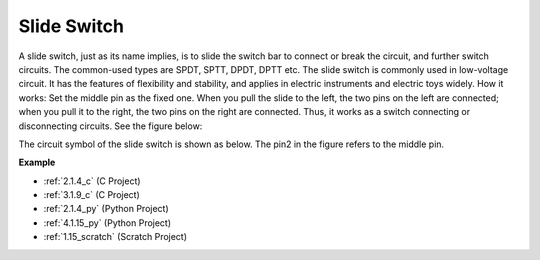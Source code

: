 .. _cpn_slide_switch:

Slide Switch
==============

.. image:: img/slide_switch.png
    :width: 150
    :align: center

A slide switch, just as its name implies, is to slide the switch bar to connect or break the circuit, and further switch circuits. The common-used types are SPDT, SPTT, DPDT, DPTT etc. The slide switch is commonly used in low-voltage circuit. It has the features of flexibility and stability, and  applies in electric instruments and electric toys widely.
How it works: Set the middle pin as the fixed one. When you pull the slide to the left, the  two pins on the left are connected; when you pull it to the right, the two pins on the right are connected. Thus, it works as a switch connecting or disconnecting circuits. See the figure below:

.. image:: img/slide_principle.png
    :width: 400
    :align: center

The circuit symbol of the slide switch is shown as below. The pin2 in the figure refers to the middle pin.

.. image:: img/slide_symbol.png
    :width: 200
    :align: center

**Example**

* :ref:`2.1.4_c` (C Project)
* :ref:`3.1.9_c` (C Project)
* :ref:`2.1.4_py` (Python Project)
* :ref:`4.1.15_py` (Python Project)
* :ref:`1.15_scratch` (Scratch Project)

